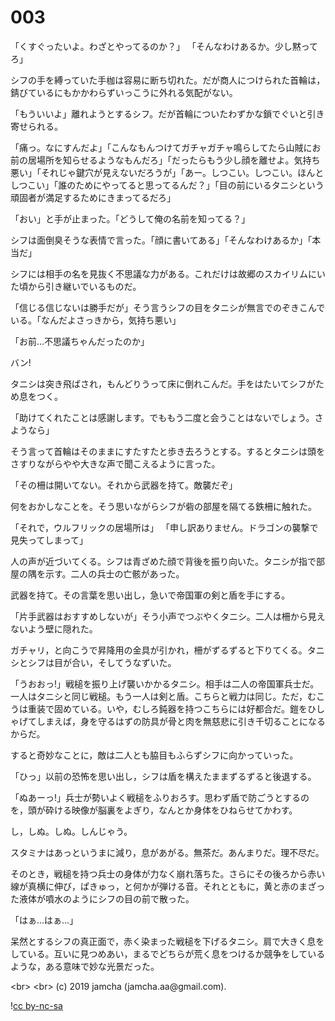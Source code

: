 #+OPTIONS: toc:nil
#+OPTIONS: -:nil
#+OPTIONS: ^:{}
 
* 003

  「くすぐったいよ。わざとやってるのか？」  
  「そんなわけあるか。少し黙ってろ」

  シフの手を縛っていた手枷は容易に断ち切れた。だが商人につけられた首輪は，錆びているにもかかわらずいっこうに外れる気配がない。

  「もういいよ」離れようとするシフ。だが首輪についたわずかな鎖でぐいと引き寄せられる。

  「痛っ。なにすんだよ」「こんなもんつけてガチャガチャ鳴らしてたら山賊にお前の居場所を知らせるようなもんだろ」「だったらもう少し顔を離せよ。気持ち悪い」「それじゃ鍵穴が見えないだろうが」「あー。しつこい。しつこい。ほんとしつこい」「誰のためにやってると思ってるんだ？」「目の前にいるタニシという頑固者が満足するためにきまってるだろ」

  「おい」と手が止まった。「どうして俺の名前を知ってる？」

  シフは面倒臭そうな表情で言った。「顔に書いてある」「そんなわけあるか」「本当だ」

  シフには相手の名を見抜く不思議な力がある。これだけは故郷のスカイリムにいた頃から引き継いでいるものだ。

  「信じる信じないは勝手だが」そう言うシフの目をタニシが無言でのぞきこんでいる。「なんだよさっきから，気持ち悪い」

  「お前…不思議ちゃんだったのか」

  バン!

  タニシは突き飛ばされ，もんどりうって床に倒れこんだ。手をはたいてシフがため息をつく。

  「助けてくれたことは感謝します。でももう二度と会うことはないでしょう。さようなら」

  そう言って首輪はそのままにすたすたと歩き去ろうとする。するとタニシは頭をさすりながらやや大きな声で聞こえるように言った。

  「その柵は開いてない。それから武器を持て。敵襲だぞ」

  何をおかしなことを。そう思いながらシフが砦の部屋を隔てる鉄柵に触れた。

  「それで，ウルフリックの居場所は」  
  「申し訳ありません。ドラゴンの襲撃で見失ってしまって」

  人の声が近づいてくる。シフは青ざめた顔で背後を振り向いた。タニシが指で部屋の隅を示す。二人の兵士の亡骸があった。

  武器を持て。その言葉を思い出し，急いで帝国軍の剣と盾を手にする。

  「片手武器はおすすめしないが」そう小声でつぶやくタニシ。二人は柵から見えないよう壁に隠れた。

  ガチャリ，と向こうで昇降用の金具が引かれ，柵がずるずると下りてくる。タニシとシフは目が合い，そしてうなずいた。

  「うおおっ!」戦槌を振り上げ襲いかかるタニシ。相手は二人の帝国軍兵士だ。一人はタニシと同じ戦槌。もう一人は剣と盾。こちらと戦力は同じ。ただ，むこうは重装で固めている。いや，むしろ鈍器を持つこちらには好都合だ。鎧をひしゃげてしまえば，身を守るはずの防具が骨と肉を無慈悲に引き千切ることになるからだ。

  すると奇妙なことに，敵は二人とも脇目もふらずシフに向かっていった。

  「ひっ」以前の恐怖を思い出し，シフは盾を構えたままずるずると後退する。

  「ぬあーっ!」兵士が勢いよく戦槌をふりおろす。思わず盾で防ごうとするのを，頭が砕ける映像が脳裏をよぎり，なんとか身体をひねらせてかわす。

  し，しぬ。しぬ。しんじゃう。

  スタミナはあっというまに減り，息があがる。無茶だ。あんまりだ。理不尽だ。

  そのとき，戦槌を持つ兵士の身体が力なく崩れ落ちた。さらにその後ろから赤い線が真横に伸び，ぱきゅっ，と何かが弾ける音。それとともに，黄と赤のまざった液体が噴水のようにシフの目の前で散った。

  「はぁ…はぁ…」

  呆然とするシフの真正面で，赤く染まった戦槌を下げるタニシ。肩で大きく息をしている。互いに見つめあい，まるでどちらが荒く息をつけるか競争をしているような，ある意味で妙な光景だった。

  <br>
  <br>
  (c) 2019 jamcha (jamcha.aa@gmail.com).

  ![[https://i.creativecommons.org/l/by-nc-sa/4.0/88x31.png][cc by-nc-sa]]
